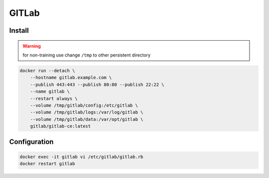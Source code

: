 ******
GITLab
******

Install
-------
.. warning:: for non-training use change ``/tmp`` to other persistent directory

.. code-block:: console

    docker run --detach \
        --hostname gitlab.example.com \
        --publish 443:443 --publish 80:80 --publish 22:22 \
        --name gitlab \
        --restart always \
        --volume /tmp/gitlab/config:/etc/gitlab \
        --volume /tmp/gitlab/logs:/var/log/gitlab \
        --volume /tmp/gitlab/data:/var/opt/gitlab \
        gitlab/gitlab-ce:latest

Configuration
-------------
.. code-block:: console

    docker exec -it gitlab vi /etc/gitlab/gitlab.rb
    docker restart gitlab
